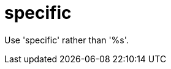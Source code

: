 :navtitle: specific
:keywords: reference, rule, specific

= specific

Use 'specific' rather than '%s'.



